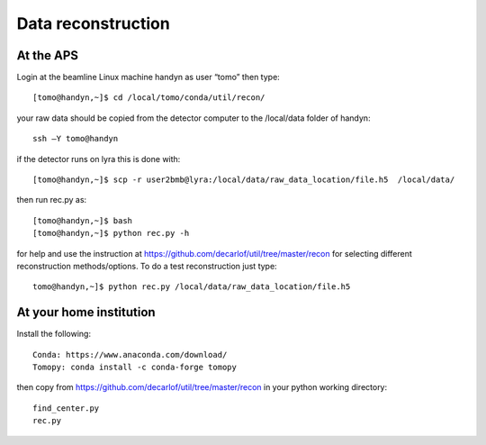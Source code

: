 Data reconstruction
===================

At the APS
----------

Login at the beamline Linux machine handyn as user “tomo” then type::

    [tomo@handyn,~]$ cd /local/tomo/conda/util/recon/

your raw data should be copied from the detector computer to the /local/data folder of handyn::

    ssh –Y tomo@handyn

if the detector runs on lyra this is done with::

    [tomo@handyn,~]$ scp -r user2bmb@lyra:/local/data/raw_data_location/file.h5  /local/data/

then run rec.py as::

    [tomo@handyn,~]$ bash
    [tomo@handyn,~]$ python rec.py -h


for help and use the instruction at https://github.com/decarlof/util/tree/master/recon for selecting different reconstruction methods/options. To do a test reconstruction just type::

    tomo@handyn,~]$ python rec.py /local/data/raw_data_location/file.h5 

At your home institution
------------------------

Install the following::

    Conda: https://www.anaconda.com/download/
    Tomopy: conda install -c conda-forge tomopy

then copy from https://github.com/decarlof/util/tree/master/recon in your python working directory::

    find_center.py
    rec.py
